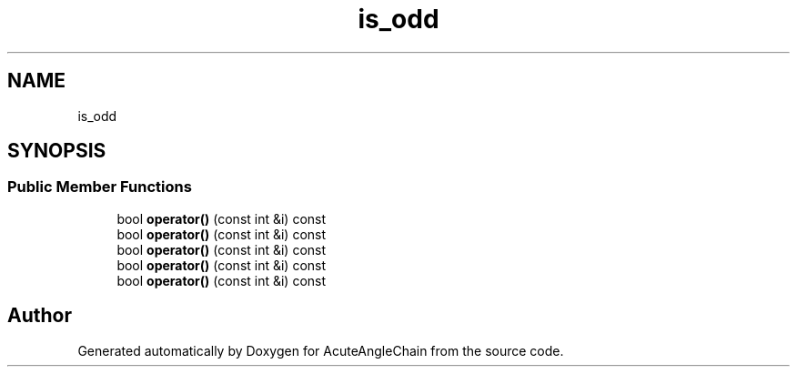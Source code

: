 .TH "is_odd" 3 "Sun Jun 3 2018" "AcuteAngleChain" \" -*- nroff -*-
.ad l
.nh
.SH NAME
is_odd
.SH SYNOPSIS
.br
.PP
.SS "Public Member Functions"

.in +1c
.ti -1c
.RI "bool \fBoperator()\fP (const int &i) const"
.br
.ti -1c
.RI "bool \fBoperator()\fP (const int &i) const"
.br
.ti -1c
.RI "bool \fBoperator()\fP (const int &i) const"
.br
.ti -1c
.RI "bool \fBoperator()\fP (const int &i) const"
.br
.ti -1c
.RI "bool \fBoperator()\fP (const int &i) const"
.br
.in -1c

.SH "Author"
.PP 
Generated automatically by Doxygen for AcuteAngleChain from the source code\&.
